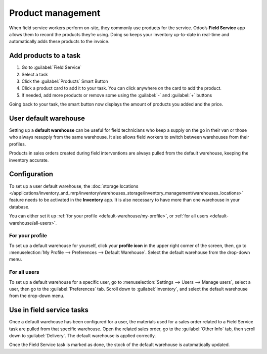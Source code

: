 ==================
Product management
==================

When field service workers perform on-site, they commonly use products for the service. Odoo’s
**Field Service** app allows them to record the products they’re using. Doing so keeps your
inventory up-to-date in real-time and automatically adds these products to the invoice.

Add products to a task
======================

#. Go to :guilabel:`Field Service`
#. Select a task
#. Click the :guilabel:`Products` Smart Button
#. Click a product card to add it to your task. You can click anywhere on the card to add the
   product.
#. If needed, add more products or remove some using the :guilabel:`-` and :guilabel:`+` buttons

Going back to your task, the smart button now displays the amount of products you added and the
price.

User default warehouse
======================

Setting up a **default warehouse** can be useful for field technicians who keep a supply on the go
in their van or those who always resupply from the same warehouse. It also allows field workers to
switch between warehouses from their profiles.

Products in sales orders created during field interventions are always pulled from the default
warehouse, keeping the inventory accurate.

.. seealso::
   :doc:`../../inventory_and_mrp/inventory`

Configuration
=============

To set up a user default warehouse, the :doc:`storage locations
</applications/inventory_and_mrp/inventory/warehouses_storage/inventory_management/warehouses_locations>`
feature needs to be activated in the **Inventory** app. It is also necessary to have more than one
warehouse in your database.

You can either set it up :ref:`for your profile <default-warehouse/my-profile>`, or :ref:`for all
users <default-warehouse/all-users>`.

.. seealso::
   :doc:`/applications/inventory_and_mrp/inventory/warehouses_storage/inventory_management/warehouses_locations`

.. _default-warehouse/my-profile:

For your profile
----------------

To set up a default warehouse for yourself, click your **profile icon** in the upper right corner of
the screen, then, go to :menuselection:`My Profile --> Preferences --> Default Warehouse`. Select
the default warehouse from the drop-down menu.

.. _default-warehouse/all-users:

For all users
-------------

To set up a default warehouse for a specific user, go to :menuselection:`Settings --> Users -->
Manage users`, select a user, then go to the :guilabel:`Preferences` tab. Scroll down to
:guilabel:`Inventory`, and select the default warehouse from the drop-down menu.

.. image:: product_management/user-default.png
   :alt: Selection of a default warehouse on a user profile.

Use in field service tasks
==========================

Once a default warehouse has been configured for a user, the materials used for a sales order
related to a Field Service task are pulled from that specific warehouse. Open the related sales
order, go to the :guilabel:`Other Info` tab, then scroll down to :guilabel:`Delivery`. The default
warehouse is applied correctly.

Once the Field Service task is marked as done, the stock of the default warehouse is automatically
updated.
